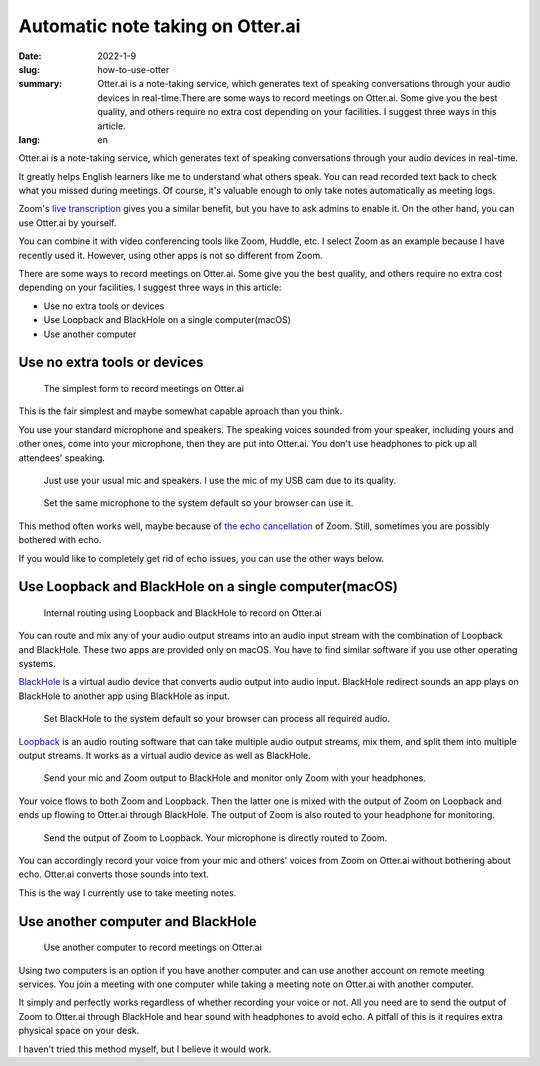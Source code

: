 Automatic note taking on Otter.ai
==================================

:date: 2022-1-9
:slug: how-to-use-otter
:summary: Otter.ai is a note-taking service, which generates text of speaking conversations through your audio devices in real-time.There are some ways to record meetings on Otter.ai. Some give you the best quality, and others require no extra cost depending on your facilities. I suggest three ways in this article.
:lang: en

Otter.ai is a note-taking service, which generates text of speaking conversations through your audio devices in real-time.

It greatly helps English learners like me to understand what others speak. You can read recorded text back to check what you missed during meetings. Of course, it's valuable enough to only take notes automatically as meeting logs.

Zoom's `live transcription <https://support.zoom.us/hc/en-us/articles/207279736-Managing-closed-captioning-and-live-transcription>`_ gives you a similar benefit, but you have to ask admins to enable it. On the other hand, you can use Otter.ai by yourself.

You can combine it with video conferencing tools like Zoom, Huddle, etc. I select Zoom as an example because I have recently used it. However, using other apps is not so different from Zoom.

There are some ways to record meetings on Otter.ai. Some give you the best quality, and others require no extra cost depending on your facilities. I suggest three ways in this article:

* Use no extra tools or devices
* Use Loopback and BlackHole on a single computer(macOS)
* Use another computer

Use no extra tools or devices
-------------------------------

.. figure:: {static}/images/how-to-use-otter/simplest-form.jpg
   :alt: The simplest form to record meetings on Otter.ai

   The simplest form to record meetings on Otter.ai

This is the fair simplest and maybe somewhat capable aproach than you think.

You use your standard microphone and speakers.
The speaking voices sounded from your speaker, including yours and other ones, come into your microphone, then they are put into Otter.ai. You don't use headphones to pick up all attendees' speaking.

.. figure:: {static}/images/how-to-use-otter/speakers-and-mic-on-zoom.png
   :alt: Just use your usual microphone and speakers.

   Just use your usual mic and speakers. I use the mic of my USB cam due to its quality.

.. figure:: {static}/images/how-to-use-otter/mic-for-browsers.png
   :alt: Set the same microphone to the system default

   Set the same microphone to the system default so your browser can use it.

This method often works well, maybe because of `the echo cancellation <https://support.zoom.us/hc/en-us/articles/115003279466-Using-and-preserving-original-sound-in-a-meeting>`_ of Zoom. Still, sometimes you are possibly bothered with echo.

If you would like to completely get rid of echo issues, you can use the other ways below.

Use Loopback and BlackHole on a single computer(macOS)
-------------------------------------------------------

.. figure:: {static}/images/how-to-use-otter/loopback-and-blackhole.jpg
   :alt: Internal routing using Loopback and BlackHole to record on Otter.ai

   Internal routing using Loopback and BlackHole to record on Otter.ai

You can route and mix any of your audio output streams into an audio input stream with the combination of Loopback and BlackHole. These two apps are provided only on macOS. You have to find similar software if you use other operating systems.

`BlackHole <https://github.com/ExistentialAudio/BlackHole>`_ is a virtual audio device that converts audio output into audio input. BlackHole redirect sounds an app plays on BlackHole to another app using BlackHole as input.

.. figure:: {static}/images/how-to-use-otter/blackhole-for-input.png
   :alt: Set BlackHole to the system default so your browser can process all required audio.

   Set BlackHole to the system default so your browser can process all required audio.

`Loopback <https://rogueamoeba.com/loopback/>`_ is an audio routing software that can take multiple audio output streams, mix them, and split them into multiple output streams. It works as a virtual audio device as well as BlackHole.

.. figure:: {static}/images/how-to-use-otter/loopback-config.png
   :alt: Send your mic and Zoom output to BlackHole and monitor only Zoom with your headphones.

   Send your mic and Zoom output to BlackHole and monitor only Zoom with your headphones.

Your voice flows to both Zoom and Loopback. Then the latter one is mixed with the output of Zoom on Loopback and ends up flowing to Otter.ai through BlackHole. The output of Zoom is also routed to your headphone for monitoring.

.. figure:: {static}/images/how-to-use-otter/specify-loopback-on-zoom.png
   :alt: Send the output of Zoom to Loopback. Your microphone is directly routed to Zoom.

   Send the output of Zoom to Loopback. Your microphone is directly routed to Zoom.

You can accordingly record your voice from your mic and others' voices from Zoom on Otter.ai without bothering about echo. Otter.ai converts those sounds into text.

This is the way I currently use to take meeting notes.

Use another computer and BlackHole
------------------------------------

.. figure:: {static}/images/how-to-use-otter/multiple-computers.jpg
   :alt: Use another computer to record meetings on Otter.ai

   Use another computer to record meetings on Otter.ai

Using two computers is an option if you have another computer and can use another account on remote meeting services. You join a meeting with one computer while taking a meeting note on Otter.ai with another computer.

It simply and perfectly works regardless of whether recording your voice or not. All you need are to send the output of Zoom to Otter.ai through BlackHole and hear sound with headphones to avoid echo. A pitfall of this is it requires extra physical space on your desk.

I haven't tried this method myself, but I believe it would work.
